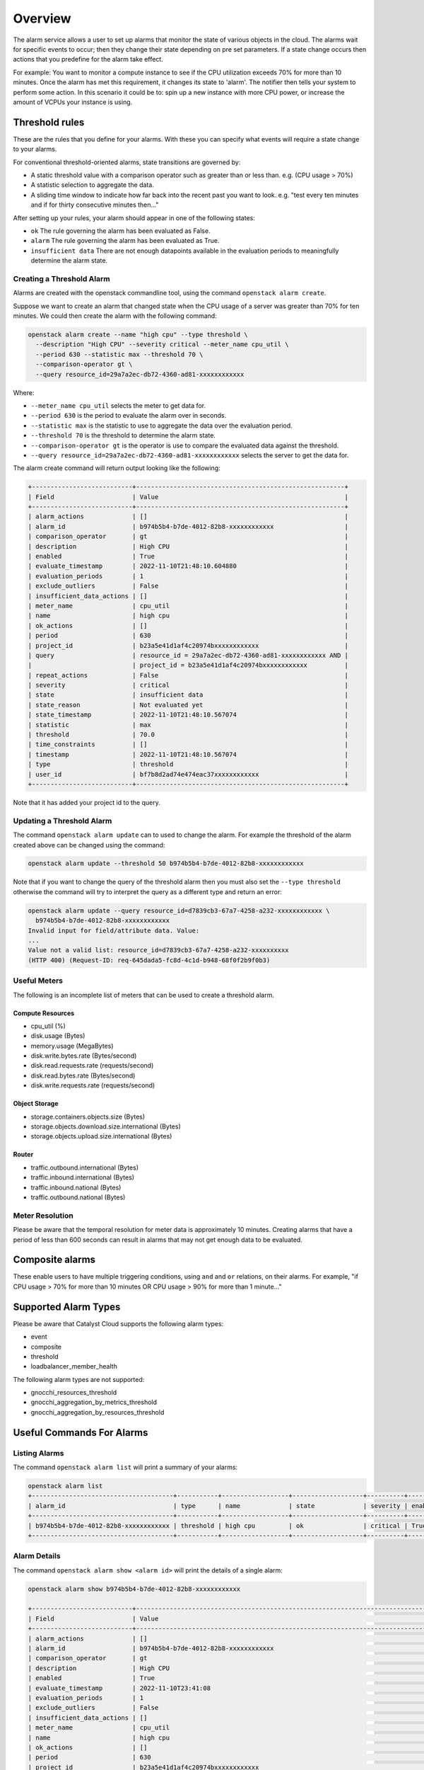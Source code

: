 .. _alarm-service-on-catalyst-cloud:

########
Overview
########

The alarm service allows a user to set up alarms that monitor the state of
various objects in the cloud. The alarms wait for specific events to occur;
then they change their state depending on pre set parameters. If a state change
occurs then actions that you predefine for the alarm take effect.

For example: You want to monitor a compute instance to see if the CPU
utilization exceeds 70% for more than 10 minutes. Once the alarm has met
this requirement, it changes its state to 'alarm'. The notifier then
tells your system to perform some action. In this scenario it could be to: spin
up a new instance with more CPU power, or increase the amount of VCPUs your
instance is using.

***************
Threshold rules
***************

These are the rules that you define for your alarms. With these you can
specify what events will require a state change to your alarms.

For conventional threshold-oriented alarms, state transitions are governed by:

- A static threshold value with a comparison operator such as greater than or
  less than. e.g. (CPU usage > 70%)

- A statistic selection to aggregate the data.

- A sliding time window to indicate how far back into the recent past you want
  to look. e.g. "test every ten minutes and if for thirty consecutive minutes
  then..."

After setting up your rules, your alarm should appear in one of the following
states:

- ``ok`` The rule governing the alarm has been evaluated as False.

- ``alarm`` The rule governing the alarm has been evaluated as True.

- ``insufficient data`` There are not enough datapoints available in the
  evaluation periods to meaningfully determine the alarm state.

Creating a Threshold Alarm
==========================

Alarms are created with the openstack commandline tool, using the command
``openstack alarm create``.

Suppose we want to create an alarm that changed state when the CPU usage
of a server was greater than 70% for ten minutes.  We could then create
the alarm with the following command:

.. code-block:: bash

    openstack alarm create --name "high cpu" --type threshold \
      --description "High CPU" --severity critical --meter_name cpu_util \
      --period 630 --statistic max --threshold 70 \
      --comparison-operator gt \
      --query resource_id=29a7a2ec-db72-4360-ad81-xxxxxxxxxxxx

Where:

* ``--meter_name cpu_util`` selects the meter to get data for.
* ``--period 630`` is the period to evaluate the alarm over in seconds.
* ``--statistic max`` is the statistic to use to aggregate the data over the evaluation period.
* ``--threshold 70`` is the threshold to determine the alarm state.
* ``--comparison-operator gt`` is the operator is use to compare the evaluated data against the threshold.
* ``--query resource_id=29a7a2ec-db72-4360-ad81-xxxxxxxxxxxx`` selects the server to get the data for.

The alarm create command will return output looking like the following:

.. code-block:: bash

    +---------------------------+--------------------------------------------------------+
    | Field                     | Value                                                  |
    +---------------------------+--------------------------------------------------------+
    | alarm_actions             | []                                                     |
    | alarm_id                  | b974b5b4-b7de-4012-82b8-xxxxxxxxxxxx                   |
    | comparison_operator       | gt                                                     |
    | description               | High CPU                                               |
    | enabled                   | True                                                   |
    | evaluate_timestamp        | 2022-11-10T21:48:10.604880                             |
    | evaluation_periods        | 1                                                      |
    | exclude_outliers          | False                                                  |
    | insufficient_data_actions | []                                                     |
    | meter_name                | cpu_util                                               |
    | name                      | high cpu                                               |
    | ok_actions                | []                                                     |
    | period                    | 630                                                    |
    | project_id                | b23a5e41d1af4c20974bxxxxxxxxxxxx                       |
    | query                     | resource_id = 29a7a2ec-db72-4360-ad81-xxxxxxxxxxxx AND |
    |                           | project_id = b23a5e41d1af4c20974bxxxxxxxxxxxx          |
    | repeat_actions            | False                                                  |
    | severity                  | critical                                               |
    | state                     | insufficient data                                      |
    | state_reason              | Not evaluated yet                                      |
    | state_timestamp           | 2022-11-10T21:48:10.567074                             |
    | statistic                 | max                                                    |
    | threshold                 | 70.0                                                   |
    | time_constraints          | []                                                     |
    | timestamp                 | 2022-11-10T21:48:10.567074                             |
    | type                      | threshold                                              |
    | user_id                   | bf7b8d2ad74e474eac37xxxxxxxxxxxx                       |
    +---------------------------+--------------------------------------------------------+

Note that it has added your project id to the query.

Updating a Threshold Alarm
==========================

The command ``openstack alarm update`` can to used to change the alarm.
For example the threshold of the alarm created above can be changed using the command:

.. code-block:: bash

    openstack alarm update --threshold 50 b974b5b4-b7de-4012-82b8-xxxxxxxxxxxx

Note that if you want to change the query of the threshold alarm then you must
also set the ``--type threshold`` otherwise the command will try to interpret
the query as a different type and return an error:

.. code-block:: bash

    openstack alarm update --query resource_id=d7839cb3-67a7-4258-a232-xxxxxxxxxxxx \
      b974b5b4-b7de-4012-82b8-xxxxxxxxxxxx
    Invalid input for field/attribute data. Value:
    ...
    Value not a valid list: resource_id=d7839cb3-67a7-4258-a232-xxxxxxxxxx
    (HTTP 400) (Request-ID: req-645dada5-fc8d-4c1d-b948-68f0f2b9f0b3)

Useful Meters
=============

The following is an incomplete list of meters that can be used to create a threshold alarm.

Compute Resources
-----------------

* cpu_util (%)
* disk.usage (Bytes)
* memory.usage (MegaBytes)
* disk.write.bytes.rate (Bytes/second)
* disk.read.requests.rate (requests/second)
* disk.read.bytes.rate (Bytes/second)
* disk.write.requests.rate (requests/second)

Object Storage
--------------

* storage.containers.objects.size (Bytes)
* storage.objects.download.size.international (Bytes)
* storage.objects.upload.size.international (Bytes)

Router
------

* traffic.outbound.international (Bytes)
* traffic.inbound.international (Bytes)
* traffic.inbound.national (Bytes)
* traffic.outbound.national (Bytes)

Meter Resolution
================

Please be aware that the temporal resolution for meter data is approximately 10 minutes.
Creating alarms that have a period of less than 600 seconds can result in alarms that
may not get enough data to be evaluated.

****************
Composite alarms
****************

These enable users to have multiple triggering conditions, using
``and`` and ``or`` relations, on their alarms. For example, "if CPU usage >
70% for more than 10 minutes OR CPU usage > 90% for more than 1 minute..."

*********************
Supported Alarm Types
*********************

Please be aware that Catalyst Cloud supports the following alarm types:

- event

- composite

- threshold

- loadbalancer_member_health

The following alarm types are not supported:

- gnocchi_resources_threshold

- gnocchi_aggregation_by_metrics_threshold

- gnocchi_aggregation_by_resources_threshold

**************************
Useful Commands For Alarms
**************************

Listing Alarms
==============

The command ``openstack alarm list`` will print a summary of your alarms:

.. code-block:: bash

    openstack alarm list
    +--------------------------------------+-----------+------------------+-------------------+----------+---------+
    | alarm_id                             | type      | name             | state             | severity | enabled |
    +--------------------------------------+-----------+------------------+-------------------+----------+---------+
    | b974b5b4-b7de-4012-82b8-xxxxxxxxxxxx | threshold | high cpu         | ok                | critical | True    |
    +--------------------------------------+-----------+------------------+-------------------+----------+---------+

Alarm Details
=============

The command ``openstack alarm show <alarm id>`` will print the details of a single alarm:

.. code-block:: bash

    openstack alarm show b974b5b4-b7de-4012-82b8-xxxxxxxxxxxx

    +---------------------------+--------------------------------------------------------------------------------+
    | Field                     | Value                                                                          |
    +---------------------------+--------------------------------------------------------------------------------+
    | alarm_actions             | []                                                                             |
    | alarm_id                  | b974b5b4-b7de-4012-82b8-xxxxxxxxxxxx                                           |
    | comparison_operator       | gt                                                                             |
    | description               | High CPU                                                                       |
    | enabled                   | True                                                                           |
    | evaluate_timestamp        | 2022-11-10T23:41:08                                                            |
    | evaluation_periods        | 1                                                                              |
    | exclude_outliers          | False                                                                          |
    | insufficient_data_actions | []                                                                             |
    | meter_name                | cpu_util                                                                       |
    | name                      | high cpu                                                                       |
    | ok_actions                | []                                                                             |
    | period                    | 630                                                                            |
    | project_id                | b23a5e41d1af4c20974bxxxxxxxxxxxx                                               |
    | query                     | resource_id = ba7dd28f-073f-4c71-9a1e-xxxxxxxxxxxx AND                         |
    |                           | project_id = b23a5e41d1af4c20974bxxxxxxxxxxxx                                  |
    | repeat_actions            | False                                                                          |
    | severity                  | critical                                                                       |
    | state                     | ok                                                                             |
    | state_reason              | Transition to ok due to 1 samples inside threshold, most recent: 10.3036912752 |
    | state_timestamp           | 2022-11-10T21:48:10.567074                                                     |
    | statistic                 | max                                                                            |
    | threshold                 | 50.0                                                                           |
    | time_constraints          | []                                                                             |
    | timestamp                 | 2022-11-10T22:20:31.232071                                                     |
    | type                      | threshold                                                                      |
    | user_id                   | bf7b8d2ad74e474eac37xxxxxxxxxxxx                                               |
    +---------------------------+--------------------------------------------------------------------------------+

Be aware that there is a bug that means that the state_timestamp does not get updated when the state changes.

Alarm History
=============

The command ``openstack alarm-history show <alarm id>`` will print a complete
history of the alarm, including any changes to the alarm configuration and all the state changes.

.. code-block:: bash

    openstack alarm-history show b974b5b4-b7de-4012-82b8-xxxxxxxxxxxx

    +----------------------------+------------------+---------------------------------------------------------------------------------------------------------------------------------------------------------------------------------------------------------------------------------------------------------------------------------------------------------------------------------------------------------------------------------------------------------------------------------------------------------------------------------------------------------------------------------------------------------------------------------------------------------------------------------------------------------------------------------------------------------------------------------------------------------------------------------------------------------------------------------------------------------------------------------------------------------------------------------------+--------------------------------------+
    | timestamp                  | type             | detail                                                                                                                                                                                                                                                                                                                                                                                                                                                                                                                                                                                                                                                                                                                                                                                                                                                                                                                                | event_id                             |
    +----------------------------+------------------+---------------------------------------------------------------------------------------------------------------------------------------------------------------------------------------------------------------------------------------------------------------------------------------------------------------------------------------------------------------------------------------------------------------------------------------------------------------------------------------------------------------------------------------------------------------------------------------------------------------------------------------------------------------------------------------------------------------------------------------------------------------------------------------------------------------------------------------------------------------------------------------------------------------------------------------+--------------------------------------+
    | 2022-11-10T22:20:38.685075 | state transition | {"transition_reason": "Transition to ok due to 1 samples inside threshold, most recent: 10.3036912752", "state": "ok"}                                                                                                                                                                                                                                                                                                                                                                                                                                                                                                                                                                                                                                                                                                                                                                                                                | 3532e29e-aae2-4b7a-8067-xxxxxxxxxxxx |
    | 2022-11-10T22:20:31.232071 | rule change      | {"rule": {"meter_name": "cpu_util", "evaluation_periods": 1, "period": 630, "statistic": "max", "threshold": 50.0, "query": [{"field": "resource_id", "type": "", "value": "ba7dd28f-073f-4c71-9a1e-xxxxxxxxxxxx", "op": "eq"}, {"field": "project_id", "value": "b23a5e41d1af4c20974bxxxxxxxxxxxx", "op": "eq"}], "comparison_operator": "gt", "exclude_outliers": false}}                                                                                                                                                                                                                                                                                                                                                                                                                                                                                                                                                           | 495d5fec-2a2b-406e-a81b-xxxxxxxxxxxx |
    | 2022-11-10T22:06:27.673645 | rule change      | {"rule": {"meter_name": "cpu_util", "evaluation_periods": 1, "period": 630, "statistic": "max", "threshold": 50.0, "query": [{"field": "resource_id", "type": "", "value": "29a7a2ec-db72-4360-ad81-xxxxxxxxxxxx", "op": "eq"}, {"field": "project_id", "value": "b23a5e41d1af4c20974bxxxxxxxxxxxx", "op": "eq"}], "comparison_operator": "gt", "exclude_outliers": false}}                                                                                                                                                                                                                                                                                                                                                                                                                                                                                                                                                           | 69086892-6cb3-4afa-9784-xxxxxxxxxxxx |
    | 2022-11-10T21:48:10.567074 | creation         | {"state_reason": "Not evaluated yet", "user_id": "bf7b8d2ad74e474eac37xxxxxxxxxxxx", "name": "high cpu", "state": "insufficient data", "timestamp": "2022-11-10T21:48:10.567074", "description": "High CPU", "enabled": true, "state_timestamp": "2022-11-10T21:48:10.567074", "rule": {"meter_name": "cpu_util", "evaluation_periods": 1, "period": 630, "statistic": "max", "threshold": 70.0, "query": [{"field": "resource_id", "type": "", "value": "29a7a2ec-db72-4360-ad81-xxxxxxxxxxxx", "op": "eq"}, {"field": "project_id", "value": "b23a5e41d1af4c20974bxxxxxxxxxxxx", "op": "eq"}], "comparison_operator": "gt", "exclude_outliers": false}, "alarm_id": "b974b5b4-b7de-4012-82b8-xxxxxxxxxxxx", "time_constraints": [], "insufficient_data_actions": [], "repeat_actions": false, "ok_actions": [], "project_id": "b23a5e41d1af4c20974bxxxxxxxxxxxx", "type": "threshold", "alarm_actions": [], "severity": "critical"} | e44fa797-bef0-4460-9fa8-xxxxxxxxxxxx |
    +----------------------------+------------------+---------------------------------------------------------------------------------------------------------------------------------------------------------------------------------------------------------------------------------------------------------------------------------------------------------------------------------------------------------------------------------------------------------------------------------------------------------------------------------------------------------------------------------------------------------------------------------------------------------------------------------------------------------------------------------------------------------------------------------------------------------------------------------------------------------------------------------------------------------------------------------------------------------------------------------------+--------------------------------------+

***************
Further Reading
***************

For more information on the Alarm service, you can visit `the openstack
documentation on aodh`_

.. _`the openstack documentation on aodh`: https://docs.openstack.org/aodh/latest/admin/telemetry-alarms.html
